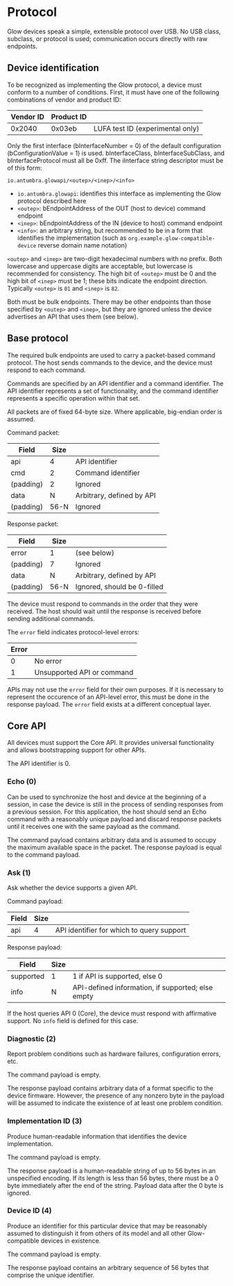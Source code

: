 #+options: html-postamble:nil

* Protocol

Glow devices speak a simple, extensible protocol over USB. No USB class,
subclass, or protocol is used; communication occurs directly with raw endpoints.

** Device identification

To be recognized as implementing the Glow protocol, a device must conform to a
number of conditions. First, it must have one of the following combinations of
vendor and product ID:

| Vendor ID | Product ID |                                  |
|-----------+------------+----------------------------------|
|    0x2040 |     0x03eb | LUFA test ID (experimental only) |

Only the first interface (bInterfaceNumber = 0) of the default configuration
(bConfigurationValue = 1) is used. bInterfaceClass, bInterfaceSubClass, and
bInterfaceProtocol must all be 0xff. The iInterface string descriptor must be of
this form:

: io.antumbra.glowapi/<outep>/<inep>/<info>

- =io.antumbra.glowapi=: identifies this interface as implementing the Glow
  protocol described here
- =<outep>=: bEndpointAddress of the OUT (host to device) command endpoint
- =<inep>=: bEndpointAddress of the IN (device to host) command endpoint
- =<info>=: an arbitrary string, but recommended to be in a form that identifies
  the implementation (such as =org.example.glow-compatible-device= reverse
  domain name notation)

=<outep>= and =<inep>= are two-digit hexadecimal numbers with no prefix. Both
lowercase and uppercase digits are acceptable, but lowercase is recommended for
consistency. The high bit of =<outep>= must be 0 and the high bit of =<inep>=
must be 1; these bits indicate the endpoint direction. Typically =<outep>= is
=01= and =<inep>= is =82=.

Both must be bulk endpoints. There may be other endpoints than those specified
by =<outep>= and =<inep>=, but they are ignored unless the device advertises an
API that uses them (see below).

** Base protocol

The required bulk endpoints are used to carry a packet-based command protocol.
The host sends commands to the device, and the device must respond to each
command.

Commands are specified by an API identifier and a command identifier. The API
identifier represents a set of functionality, and the command identifier
represents a specific operation within that set.

All packets are of fixed 64-byte size. Where applicable, big-endian order is
assumed.

Command packet:

| Field     | Size |                           |
|-----------+------+---------------------------|
| api       |    4 | API identifier            |
| cmd       |    2 | Command identifier        |
| (padding) |    2 | Ignored                   |
| data      |    N | Arbitrary, defined by API |
| (padding) | 56-N | Ignored                   |

Response packet:

| Field     | Size |                             |
|-----------+------+-----------------------------|
| error     | 1    | (see below)                 |
| (padding) | 7    | Ignored                     |
| data      | N    | Arbitrary, defined by API   |
| (padding) | 56-N | Ignored, should be 0-filled |

The device must respond to commands in the order that they were received. The
host should wait until the response is received before sending additional
commands.

The =error= field indicates protocol-level errors:

| Error |                            |
|-------+----------------------------|
|     0 | No error                   |
|     1 | Unsupported API or command |

APIs may not use the =error= field for their own purposes. If it is necessary to
represent the occurence of an API-level error, this must be done in the response
payload. The =error= field exists at a different conceptual layer.

** Core API

All devices must support the Core API. It provides universal functionality and
allows bootstrapping support for other APIs.

The API identifier is 0.

*** Echo (0)

Can be used to synchronize the host and device at the beginning of a session, in
case the device is still in the process of sending responses from a previous
session. For this application, the host should send an Echo command with a
reasonably unique payload and discard response packets until it receives one
with the same payload as the command.

The command payload contains arbitrary data and is assumed to occupy the maximum
available space in the packet. The response payload is equal to the command
payload.

*** Ask (1)

Ask whether the device supports a given API.

Command payload:

| Field | Size |                                           |
|-------+------+-------------------------------------------|
| api   |    4 | API identifier for which to query support |

Response payload:

| Field     | Size |                                                   |
|-----------+------+---------------------------------------------------|
| supported | 1    | 1 if API is supported, else 0                     |
| info      | N    | API-defined information, if supported; else empty |

If the host queries API 0 (Core), the device must respond with affirmative
support. No =info= field is defined for this case.

*** Diagnostic (2)

Report problem conditions such as hardware failures, configuration errors, etc.

The command payload is empty.

The response payload contains arbitrary data of a format specific to the device
firmware. However, the presence of any nonzero byte in the payload will be
assumed to indicate the existence of at least one problem condition.

*** Implementation ID (3)

Produce human-readable information that identifies the device implementation.

The command payload is empty.

The response payload is a human-readable string of up to 56 bytes in an
unspecified encoding. If its length is less than 56 bytes, there must be a 0
byte immediately after the end of the string. Payload data after the 0 byte is
ignored.

*** Device ID (4)

Produce an identifier for this particular device that may be reasonably assumed
to distinguish it from others of its model and all other Glow-compatible devices
in existence.

The command payload is empty.

The response payload contains an arbitrary sequence of 56 bytes that comprise
the unique identifier.
